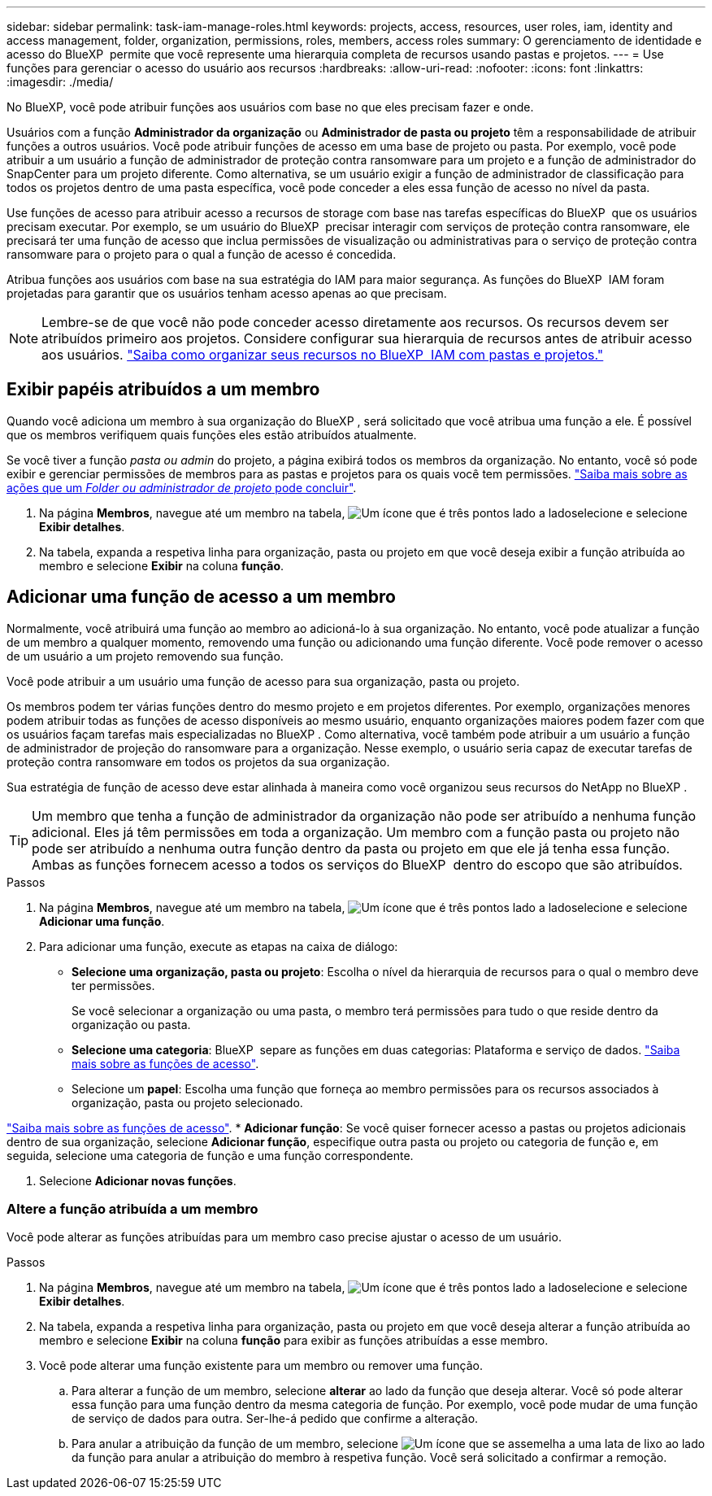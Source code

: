 ---
sidebar: sidebar 
permalink: task-iam-manage-roles.html 
keywords: projects, access, resources, user roles, iam, identity and access management, folder, organization, permissions, roles, members, access roles 
summary: O gerenciamento de identidade e acesso do BlueXP  permite que você represente uma hierarquia completa de recursos usando pastas e projetos. 
---
= Use funções para gerenciar o acesso do usuário aos recursos
:hardbreaks:
:allow-uri-read: 
:nofooter: 
:icons: font
:linkattrs: 
:imagesdir: ./media/


[role="lead"]
No BlueXP, você pode atribuir funções aos usuários com base no que eles precisam fazer e onde.

Usuários com a função *Administrador da organização* ou *Administrador de pasta ou projeto* têm a responsabilidade de atribuir funções a outros usuários. Você pode atribuir funções de acesso em uma base de projeto ou pasta. Por exemplo, você pode atribuir a um usuário a função de administrador de proteção contra ransomware para um projeto e a função de administrador do SnapCenter para um projeto diferente. Como alternativa, se um usuário exigir a função de administrador de classificação para todos os projetos dentro de uma pasta específica, você pode conceder a eles essa função de acesso no nível da pasta.

Use funções de acesso para atribuir acesso a recursos de storage com base nas tarefas específicas do BlueXP  que os usuários precisam executar. Por exemplo, se um usuário do BlueXP  precisar interagir com serviços de proteção contra ransomware, ele precisará ter uma função de acesso que inclua permissões de visualização ou administrativas para o serviço de proteção contra ransomware para o projeto para o qual a função de acesso é concedida.

Atribua funções aos usuários com base na sua estratégia do IAM para maior segurança. As funções do BlueXP  IAM foram projetadas para garantir que os usuários tenham acesso apenas ao que precisam.


NOTE: Lembre-se de que você não pode conceder acesso diretamente aos recursos. Os recursos devem ser atribuídos primeiro aos projetos. Considere configurar sua hierarquia de recursos antes de atribuir acesso aos usuários. link:task-iam-manage-folders-projects.html["Saiba como organizar seus recursos no BlueXP  IAM com pastas e projetos."]



== Exibir papéis atribuídos a um membro

Quando você adiciona um membro à sua organização do BlueXP , será solicitado que você atribua uma função a ele. É possível que os membros verifiquem quais funções eles estão atribuídos atualmente.

Se você tiver a função _pasta ou admin_ do projeto, a página exibirá todos os membros da organização. No entanto, você só pode exibir e gerenciar permissões de membros para as pastas e projetos para os quais você tem permissões. link:reference-iam-predefined-roles.html["Saiba mais sobre as ações que um _Folder ou administrador de projeto_ pode concluir"].

. Na página *Membros*, navegue até um membro na tabela, image:icon-action.png["Um ícone que é três pontos lado a lado"]selecione e selecione *Exibir detalhes*.
. Na tabela, expanda a respetiva linha para organização, pasta ou projeto em que você deseja exibir a função atribuída ao membro e selecione *Exibir* na coluna *função*.




== Adicionar uma função de acesso a um membro

Normalmente, você atribuirá uma função ao membro ao adicioná-lo à sua organização. No entanto, você pode atualizar a função de um membro a qualquer momento, removendo uma função ou adicionando uma função diferente. Você pode remover o acesso de um usuário a um projeto removendo sua função.

Você pode atribuir a um usuário uma função de acesso para sua organização, pasta ou projeto.

Os membros podem ter várias funções dentro do mesmo projeto e em projetos diferentes. Por exemplo, organizações menores podem atribuir todas as funções de acesso disponíveis ao mesmo usuário, enquanto organizações maiores podem fazer com que os usuários façam tarefas mais especializadas no BlueXP . Como alternativa, você também pode atribuir a um usuário a função de administrador de projeção do ransomware para a organização. Nesse exemplo, o usuário seria capaz de executar tarefas de proteção contra ransomware em todos os projetos da sua organização.

Sua estratégia de função de acesso deve estar alinhada à maneira como você organizou seus recursos do NetApp no BlueXP .


TIP: Um membro que tenha a função de administrador da organização não pode ser atribuído a nenhuma função adicional. Eles já têm permissões em toda a organização. Um membro com a função pasta ou projeto não pode ser atribuído a nenhuma outra função dentro da pasta ou projeto em que ele já tenha essa função. Ambas as funções fornecem acesso a todos os serviços do BlueXP  dentro do escopo que são atribuídos.

.Passos
. Na página *Membros*, navegue até um membro na tabela, image:icon-action.png["Um ícone que é três pontos lado a lado"]selecione e selecione *Adicionar uma função*.
. Para adicionar uma função, execute as etapas na caixa de diálogo:
+
** *Selecione uma organização, pasta ou projeto*: Escolha o nível da hierarquia de recursos para o qual o membro deve ter permissões.
+
Se você selecionar a organização ou uma pasta, o membro terá permissões para tudo o que reside dentro da organização ou pasta.

** *Selecione uma categoria*: BlueXP  separe as funções em duas categorias: Plataforma e serviço de dados. link:reference-iam-predefined-roles.html["Saiba mais sobre as funções de acesso"^].
** Selecione um *papel*: Escolha uma função que forneça ao membro permissões para os recursos associados à organização, pasta ou projeto selecionado.




link:reference-iam-predefined-roles.html["Saiba mais sobre as funções de acesso"^]. * *Adicionar função*: Se você quiser fornecer acesso a pastas ou projetos adicionais dentro de sua organização, selecione *Adicionar função*, especifique outra pasta ou projeto ou categoria de função e, em seguida, selecione uma categoria de função e uma função correspondente.

. Selecione *Adicionar novas funções*.




=== Altere a função atribuída a um membro

Você pode alterar as funções atribuídas para um membro caso precise ajustar o acesso de um usuário.

.Passos
. Na página *Membros*, navegue até um membro na tabela, image:icon-action.png["Um ícone que é três pontos lado a lado"]selecione e selecione *Exibir detalhes*.
. Na tabela, expanda a respetiva linha para organização, pasta ou projeto em que você deseja alterar a função atribuída ao membro e selecione *Exibir* na coluna *função* para exibir as funções atribuídas a esse membro.
. Você pode alterar uma função existente para um membro ou remover uma função.
+
.. Para alterar a função de um membro, selecione *alterar* ao lado da função que deseja alterar. Você só pode alterar essa função para uma função dentro da mesma categoria de função. Por exemplo, você pode mudar de uma função de serviço de dados para outra. Ser-lhe-á pedido que confirme a alteração.
.. Para anular a atribuição da função de um membro, selecione image:icon-delete.png["Um ícone que se assemelha a uma lata de lixo"] ao lado da função para anular a atribuição do membro à respetiva função. Você será solicitado a confirmar a remoção.




